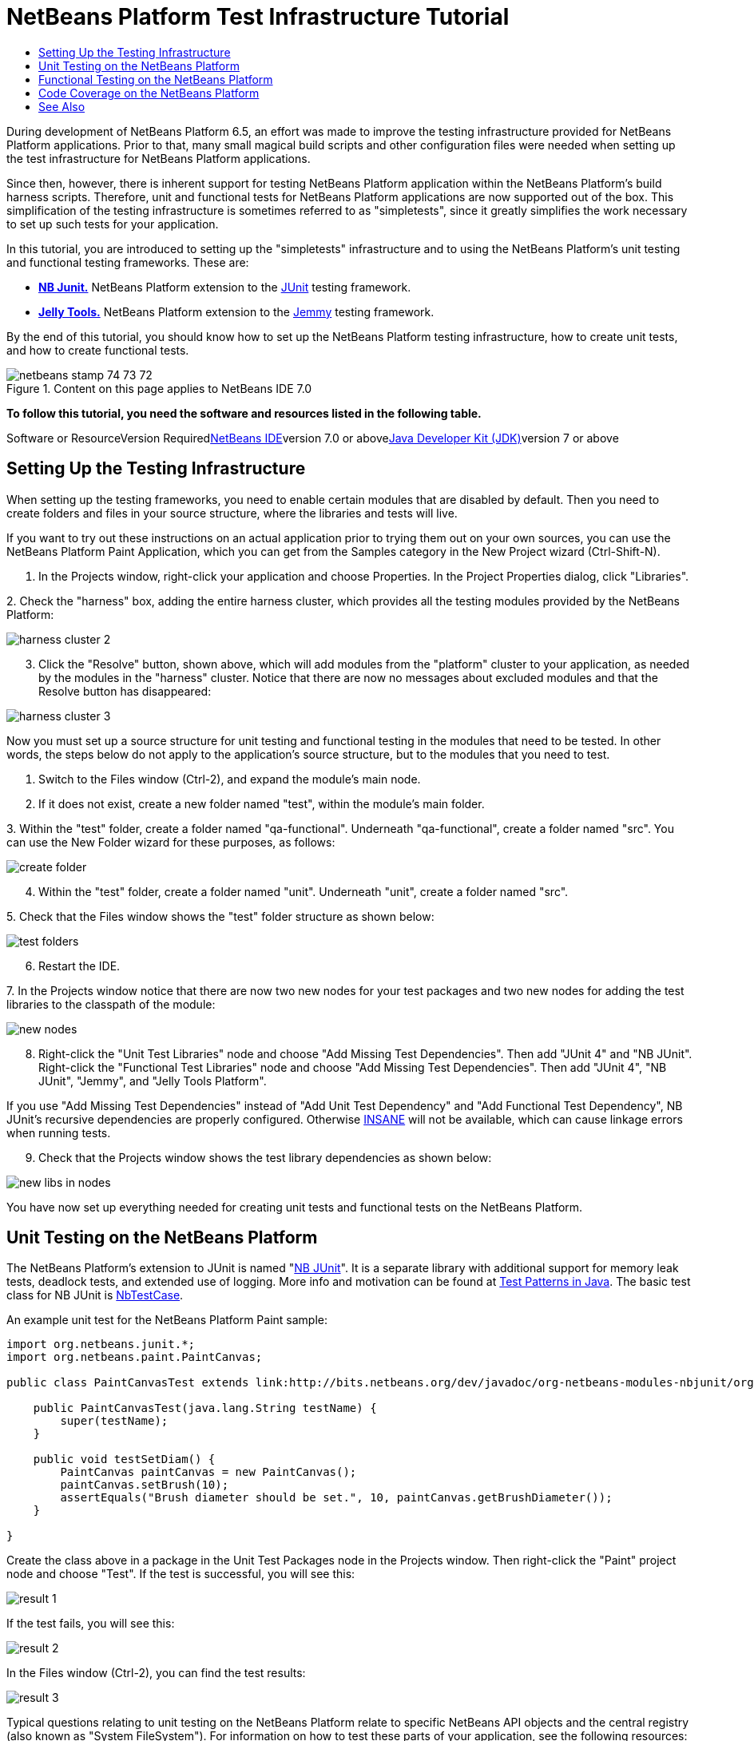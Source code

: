 // 
//     Licensed to the Apache Software Foundation (ASF) under one
//     or more contributor license agreements.  See the NOTICE file
//     distributed with this work for additional information
//     regarding copyright ownership.  The ASF licenses this file
//     to you under the Apache License, Version 2.0 (the
//     "License"); you may not use this file except in compliance
//     with the License.  You may obtain a copy of the License at
// 
//       http://www.apache.org/licenses/LICENSE-2.0
// 
//     Unless required by applicable law or agreed to in writing,
//     software distributed under the License is distributed on an
//     "AS IS" BASIS, WITHOUT WARRANTIES OR CONDITIONS OF ANY
//     KIND, either express or implied.  See the License for the
//     specific language governing permissions and limitations
//     under the License.
//

= NetBeans Platform Test Infrastructure Tutorial
:jbake-type: platform-tutorial
:jbake-tags: tutorials 
:jbake-status: published
:syntax: true
:source-highlighter: pygments
:toc: left
:toc-title:
:icons: font
:experimental:
:description: NetBeans Platform Test Infrastructure Tutorial - Apache NetBeans
:keywords: Apache NetBeans Platform, Platform Tutorials, NetBeans Platform Test Infrastructure Tutorial

During development of NetBeans Platform 6.5, an effort was made to improve the testing infrastructure provided for NetBeans Platform applications. Prior to that, many small magical build scripts and other configuration files were needed when setting up the test infrastructure for NetBeans Platform applications.

Since then, however, there is inherent support for testing NetBeans Platform application within the NetBeans Platform's build harness scripts. Therefore, unit and functional tests for NetBeans Platform applications are now supported out of the box. This simplification of the testing infrastructure is sometimes referred to as "simpletests", since it greatly simplifies the work necessary to set up such tests for your application.

In this tutorial, you are introduced to setting up the "simpletests" infrastructure and to using the NetBeans Platform's unit testing and functional testing frameworks. These are:

* *link:http://bits.netbeans.org/dev/javadoc/org-netbeans-modules-nbjunit/overview-summary.html[+NB Junit.+]* NetBeans Platform extension to the link:http://www.junit.org/[+JUnit+] testing framework.
* *link:http://wiki.netbeans.org/JellyTools[+Jelly Tools.+]* NetBeans Platform extension to the link:https://jemmy.dev.java.net/[+Jemmy+] testing framework.

By the end of this tutorial, you should know how to set up the NetBeans Platform testing infrastructure, how to create unit tests, and how to create functional tests.


image::images/netbeans_stamp_74_73_72.png[title="Content on this page applies to NetBeans IDE 7.0"]


*To follow this tutorial, you need the software and resources listed in the following table.*

Software or ResourceVersion Requiredlink:https://netbeans.org/downloads/index.html[+NetBeans IDE+]version 7.0 or abovelink:http://java.sun.com/javase/downloads/index.jsp[+Java Developer Kit (JDK)+]version 7 or above


== Setting Up the Testing Infrastructure

When setting up the testing frameworks, you need to enable certain modules that are disabled by default. Then you need to create folders and files in your source structure, where the libraries and tests will live.

If you want to try out these instructions on an actual application prior to trying them out on your own sources, you can use the NetBeans Platform Paint Application, which you can get from the Samples category in the New Project wizard (Ctrl-Shift-N).


[start=1]
1. In the Projects window, right-click your application and choose Properties. In the Project Properties dialog, click "Libraries".

[start=2]
2. 
Check the "harness" box, adding the entire harness cluster, which provides all the testing modules provided by the NetBeans Platform:

image::images/harness-cluster-2.png[]


[start=3]
3. Click the "Resolve" button, shown above, which will add modules from the "platform" cluster to your application, as needed by the modules in the "harness" cluster. Notice that there are now no messages about excluded modules and that the Resolve button has disappeared:

image::images/harness-cluster-3.png[]

Now you must set up a source structure for unit testing and functional testing in the modules that need to be tested. In other words, the steps below do not apply to the application's source structure, but to the modules that you need to test.


[start=1]
1. Switch to the Files window (Ctrl-2), and expand the module's main node.

[start=2]
2. If it does not exist, create a new folder named "test", within the module's main folder.

[start=3]
3. 
Within the "test" folder, create a folder named "qa-functional". Underneath "qa-functional", create a folder named "src". You can use the New Folder wizard for these purposes, as follows:

image::images/create-folder.png[]


[start=4]
4. Within the "test" folder, create a folder named "unit". Underneath "unit", create a folder named "src".

[start=5]
5. 
Check that the Files window shows the "test" folder structure as shown below:

image::images/test-folders.png[]


[start=6]
6. Restart the IDE.

[start=7]
7. 
In the Projects window notice that there are now two new nodes for your test packages and two new nodes for adding the test libraries to the classpath of the module:

image::images/new-nodes.png[]


[start=8]
8. Right-click the "Unit Test Libraries" node and choose "Add Missing Test Dependencies". Then add "JUnit 4" and "NB JUnit". Right-click the "Functional Test Libraries" node and choose "Add Missing Test Dependencies". Then add "JUnit 4", "NB JUnit", "Jemmy", and "Jelly Tools Platform".

If you use "Add Missing Test Dependencies" instead of "Add Unit Test Dependency" and "Add Functional Test Dependency", NB JUnit's recursive dependencies are properly configured. Otherwise link:http://performance.netbeans.org/insane/index.html[+INSANE+] will not be available, which can cause linkage errors when running tests.


[start=9]
9. Check that the Projects window shows the test library dependencies as shown below:

image::images/new-libs-in-nodes.png[]

You have now set up everything needed for creating unit tests and functional tests on the NetBeans Platform.


== Unit Testing on the NetBeans Platform

The NetBeans Platform's extension to JUnit is named "link:http://bits.netbeans.org/dev/javadoc/org-netbeans-modules-nbjunit/overview-summary.html[+NB JUnit+]". It is a separate library with additional support for memory leak tests, deadlock tests, and extended use of logging. More info and motivation can be found at link:http://openide.netbeans.org/tutorial/test-patterns.html[+Test Patterns in Java+]. The basic test class for NB JUnit is link:http://bits.netbeans.org/dev/javadoc/org-netbeans-modules-nbjunit/org/netbeans/junit/NbTestCase.html[+NbTestCase+].

An example unit test for the NetBeans Platform Paint sample:


[source,java]
----

import org.netbeans.junit.*;
import org.netbeans.paint.PaintCanvas;

public class PaintCanvasTest extends link:http://bits.netbeans.org/dev/javadoc/org-netbeans-modules-nbjunit/org/netbeans/junit/NbTestCase.html[+NbTestCase+] {

    public PaintCanvasTest(java.lang.String testName) {
        super(testName);
    }

    public void testSetDiam() {
        PaintCanvas paintCanvas = new PaintCanvas();
        paintCanvas.setBrush(10);
        assertEquals("Brush diameter should be set.", 10, paintCanvas.getBrushDiameter());
    }

}
----

Create the class above in a package in the Unit Test Packages node in the Projects window. Then right-click the "Paint" project node and choose "Test". If the test is successful, you will see this:

image::images/result-1.png[]

If the test fails, you will see this:

image::images/result-2.png[]

In the Files window (Ctrl-2), you can find the test results:

image::images/result-3.png[]

Typical questions relating to unit testing on the NetBeans Platform relate to specific NetBeans API objects and the central registry (also known as "System FileSystem"). For information on how to test these parts of your application, see the following resources:

* link:http://openide.netbeans.org/tutorial/test-patterns.html[+Typical Test Patterns+]
* link:http://wiki.netbeans.org/TestingThingsThatUseFileObjectDataObjectDataFolder[+Writing Tests with FileObjects, DataObjects, and DataFolders+]
* link:http://wiki.netbeans.org/DevFaqTestDataObject[+Writing Tests with DataObjects and DataLoaders+]
* link:http://wiki.netbeans.org/InitializationOfDefaultLookup[+Writing Tests with Lookup+]
* link:http://wiki.netbeans.org/DevFaqTestUsingSystemFileSystem[+How do I test something which uses the System Filesystem?+]


== Functional Testing on the NetBeans Platform

The NetBeans Platform's extension to Jemmy is named link:http://wiki.netbeans.org/JellyTools[+JellyTools+]. It provides a set of operators that are tailored to UI components used specifically in the NetBeans Platform, such as  ``TopComponentOperator`` .

An example functional test for the NetBeans Platform Paint sample.


[source,java]
----

import junit.framework.Test;
import org.netbeans.jellytools.JellyTestCase;
import org.netbeans.jellytools.MainWindowOperator;
import org.netbeans.jellytools.TopComponentOperator;
import org.netbeans.jellytools.actions.Action;
import org.netbeans.jemmy.operators.JButtonOperator;
import org.netbeans.jemmy.operators.JSliderOperator;
import org.netbeans.junit.NbModuleSuite;
import org.netbeans.junit.NbModuleSuite.Configuration;

/**
 * A Test based on JellyTestCase. JellyTestCase redirects Jemmy output
 * to a log file provided by NbTestCase. It can be inspected in results.
 * It also sets timeouts necessary for NetBeans GUI testing.
 *
 * Any JemmyException (which is normally thrown as a result of an unsuccessful
 * operation in Jemmy) going from a test is treated by JellyTestCase as a test
 * failure; any other exception - as a test error.
 *
 * Additionally it:
 *    - closes all modal dialogs at the end of the test case (property jemmy.close.modal - default true)
 *    - generates component dump (XML file containing components information) in case of test failure (property jemmy.screen.xmldump - default false)
 *    - captures screen into a PNG file in case of test failure (property jemmy.screen.capture - default true)
 *    - waits at least 1000 ms between test cases (property jelly.wait.no.event - default true)
 *
 */

public class OverallTest extends JellyTestCase {

    /** Constructor required by JUnit */
    public OverallTest(String name) {
        super(name);
    }

    /** Creates suite from particular test cases. You can define order of testcases here. */
    public static Test suite() {
        Configuration testConfig = NbModuleSuite.createConfiguration(OverallTest.class);
        testConfig = testConfig.addTest("testBrushSize", "testPainting", "testClear", "testColorChooser");
        testConfig = testConfig.clusters(".*").enableModules(".*");
        return NbModuleSuite.create(testConfig);
    }

    /** Called before every test case. */
    public void setUp() {
        System.out.println("########  "+getName()+"  #######");
    }

    // Add test methods here, they have to start with 'test' name:

    /** Test brush size setting. */
    public void testBrushSize() {
        new Action("Window|New Canvas", null).perform();
        JSliderOperator slider = new JSliderOperator(MainWindowOperator.getDefault());
        slider.scrollToMaximum();
        slider.scrollToMinimum();
        slider.scrollToMaximum();
    }

    /** Test painting. */
    public void testPainting() {
        TopComponentOperator tcOper = new TopComponentOperator("Image");
        int x = tcOper.getCenterX();
        int y = tcOper.getCenterY();
        tcOper.clickMouse(x, y, 1);
        for (int i = 0; i < 50; i++) {
            tcOper.dragNDrop(x, y, x + 1, y + 1);
            x++;
            y++;
        }
        for (int i = 0; i<50; i++) {
            tcOper.dragNDrop(x, y, x - 1, y);
            x--;
        }
        for (int i = 0; i<50; i++) {
            tcOper.dragNDrop(x, y, x, y - 1);
            y--;
        }
    }

    /** Test clear button. */
    public void testClear() {
        new JButtonOperator(new TopComponentOperator("Image"), "Clear").push();
    }

    public void testColorChooser() {
        fail("Not yet implemented.");
    }

}
----

Create the class above in a package in the Functional Test Packages node in the Projects window. Then right-click the "Paint" project node and choose "Test". The application starts up and the specified functional tests are performed:

image::images/result-4.png[]

Then the test results are shown:

image::images/result-5.png[]

In the Files window (Ctrl-2), you can find the test results:

image::images/result-6.png[]


== Code Coverage on the NetBeans Platform

Via a plugin, it is easy to use the NetBeans Platform with link:http://cobertura.sourceforge.net/[+Cobertura+].

Take the following steps to use Cobertura for calculating the percentage of code accessed during unit testing and functional testing:


[start=1]
1. In the IDE, go to Tools | Plugins and install "Cobertura Module Test Coverage".

[start=2]
2. Go to the command line and browse to the "Paint" project folder, that is, browse to the module project folder where the tests have been run.

[start=3]
3. 
Enter the following on the command line:


[source,java]
----

ant coverage-report
----


[start=4]
4. You will see output such as the following:

[source,java]
----

...
...
...
 [junit] Cobertura: Loaded information on 8 classes.
    [junit] Cobertura: Saved information on 8 classes.
    [junit] Test tests.PaintCanvasTest FAILED

test-coverage:

coverage-report:
[cobertura-report] Cobertura 1.9.3 - GNU GPL License (NO WARRANTY) - See COPYRIGHT file
[cobertura-report] Cobertura: Loaded information on 8 classes.
[cobertura-report] Report time: 448ms

BUILD SUCCESSFUL
Total time: 9 seconds
----


[start=5]
5. In the IDE, within the Paint project, expand the "Important Files" node and then expand the "Build Script" node. A list of nodes is displayed for the targets defined in the build script. Find the target named "display-coverage-report", right-click it, and choose "Run Target". The following is displayed in the browser:

image::images/coverage.png[]


[start=6]
6. Enter the following on the command line:


[source,java]
----

ant coverage-report-qa-functional
----


[start=7]
7. You will see output such as the following:

[source,java]
----

...
...
...
 testcoverage-restore-default:
   [delete] Deleting: /home/geertjan/PaintApp/build/cluster/modules/org-netbeans-paint.jar
     [copy] Copying 1 file to /home/geertjan/PaintApp/build/cluster

testcoverage-restore-specified:

test-coverage-restore:

test-coverage-qa-functional:

coverage-report-qa-functional:
[cobertura-report] Cobertura 1.9.3 - GNU GPL License (NO WARRANTY) - See COPYRIGHT file
[cobertura-report] Cobertura: Loaded information on 8 classes.
[cobertura-report] Report time: 563ms

BUILD SUCCESSFUL
Total time: 23 seconds
----


[start=8]
8. The results can be found in the Files window (Ctrl-2):

image::images/result-7.png[]


[start=9]
9. Open the index file to see the result:

image::images/result-8.png[]

Further reading, advice, and warnings related to code coverage can be found link:http://wiki.netbeans.org/CodeCoverage[+here+].


== See Also

This concludes the NetBeans Platform Testing Tutorial. This document has described how to add unit testing and functional testing functionality to a NetBeans Platform application. For more information about testing on the NetBeans Platform, see the following resources:

* link:http://openide.netbeans.org/tutorial/test-patterns.html[+Typical Test Patterns+]
* link:http://wiki.netbeans.org/NetBeansDeveloperTestFAQ[+ NetBeans Developer Test FAQ+]
* link:http://blogs.oracle.com/coreqa/entry/xtest_is_dead_long_live[+XTest is Dead Long Live Simpletests+]
* link:http://wiki.netbeans.org/FitnessTestsWithoutX[+FitnessTestsWithoutX+]
* link:http://wiki.netbeans.org/DevFaqUsingSimpletests[+Using Simpletests+]
* link:http://forums.netbeans.org/topic10210.html[+http://forums.netbeans.org/topic10210.html+]
* link:http://wiki.netbeans.org/JellyTools[+JellyTools+]
* link:http://wiki.netbeans.org/DevRunningTestsPlatformApp[+Running tests on a platform application+]
* link:http://wiki.netbeans.org/TestingThingsThatUseFileObjectDataObjectDataFolder[+ Testing things that use FileObjects+]
* link:http://wiki.netbeans.org/DevFaqTestDataObject[+ Writing Tests for DataObjects and DataLoaders+]
* link:http://wiki.netbeans.org/DevFaqTestUsingSystemFileSystem[+ How do I test something which uses the System Filesystem?+]
* link:http://performance.netbeans.org/insane/index.html[+INSANE+]
* link:http://wiki.netbeans.org/CodeCoverage[+Code Coverage+]
